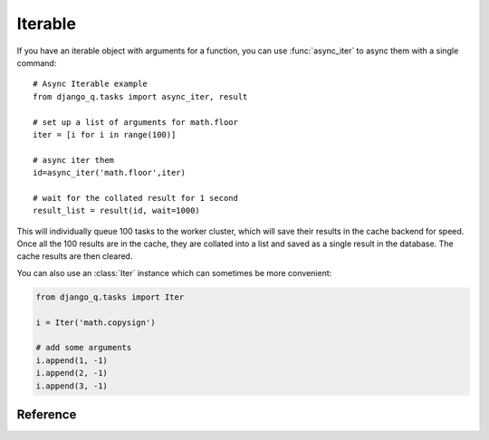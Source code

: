 .. py:currentmodule:: django_q

Iterable
========
If you have an iterable object with arguments for a function, you can use :func:`async_iter` to async them with a single command::

    # Async Iterable example
    from django_q.tasks import async_iter, result

    # set up a list of arguments for math.floor
    iter = [i for i in range(100)]

    # async iter them
    id=async_iter('math.floor',iter)

    # wait for the collated result for 1 second
    result_list = result(id, wait=1000)

This will individually queue 100 tasks to the worker cluster, which will save their results in the cache backend for speed.
Once all the 100 results are in the cache, they are collated into a list and saved as a single result in the database. The cache results are then cleared.

You can also use an :class:`Iter` instance which can sometimes be more convenient:

.. code-block:: python

    from django_q.tasks import Iter

    i = Iter('math.copysign')

    # add some arguments
    i.append(1, -1)
    i.append(2, -1)
    i.append(3, -1)

Reference
---------

.. py:function:: async_iter(func, args_iter,**kwargs)

   Runs iterable arguments against the cache backend and returns a single collated result.
   Accepts the same options as :func:`async` except ``hook``. See also the :class:`Iter` class.

   :param object func: The task function to execute
   :param args: An iterable containing arguments for the task function
   :param dict kwargs: Keyword arguments for the task function. Ignores ``hook``.
   :returns: The uuid of the task
   :rtype: str

.. py:class:: Iter(func=None, args=None, kwargs=None, cached=Conf.CACHED, sync=Conf.SYNC, broker=None)

    An async task with iterable arguments. Serves as a convenient wrapper for :func:`async_iter`
    You can pass the iterable arguments at construction or you can append individual argument tuples.

        :param func: the function to execute
        :param args: an iterable of arguments.
        :param kwargs: the keyword arguments
        :param bool cached: run this against the cache backend
        :param bool sync: execute this inline instead of asynchronous
        :param broker: optional broker instance


    .. py:method:: append(*args)

    Append arguments to the iter set. Returns the current set count.

        :param args: the arguments for a single execution
        :return: the current set count
        :rtype: int


    .. py:method:: run()

    Start queueing the tasks to the worker cluster.

        :return: the task result id


    .. py:method:: result(wait=0)

    return the full list of results.

        :param int wait: how many milliseconds to wait for a result
        :return: an unsorted list of results


    .. py:method:: fetch(wait=0)

    get the task result objects.

        :param int wait: how many milliseconds to wait for a result
        :return: an unsorted list of task objects


    .. py:method:: length()

    get the length of the arguments list

        :return int: length of the argument list

